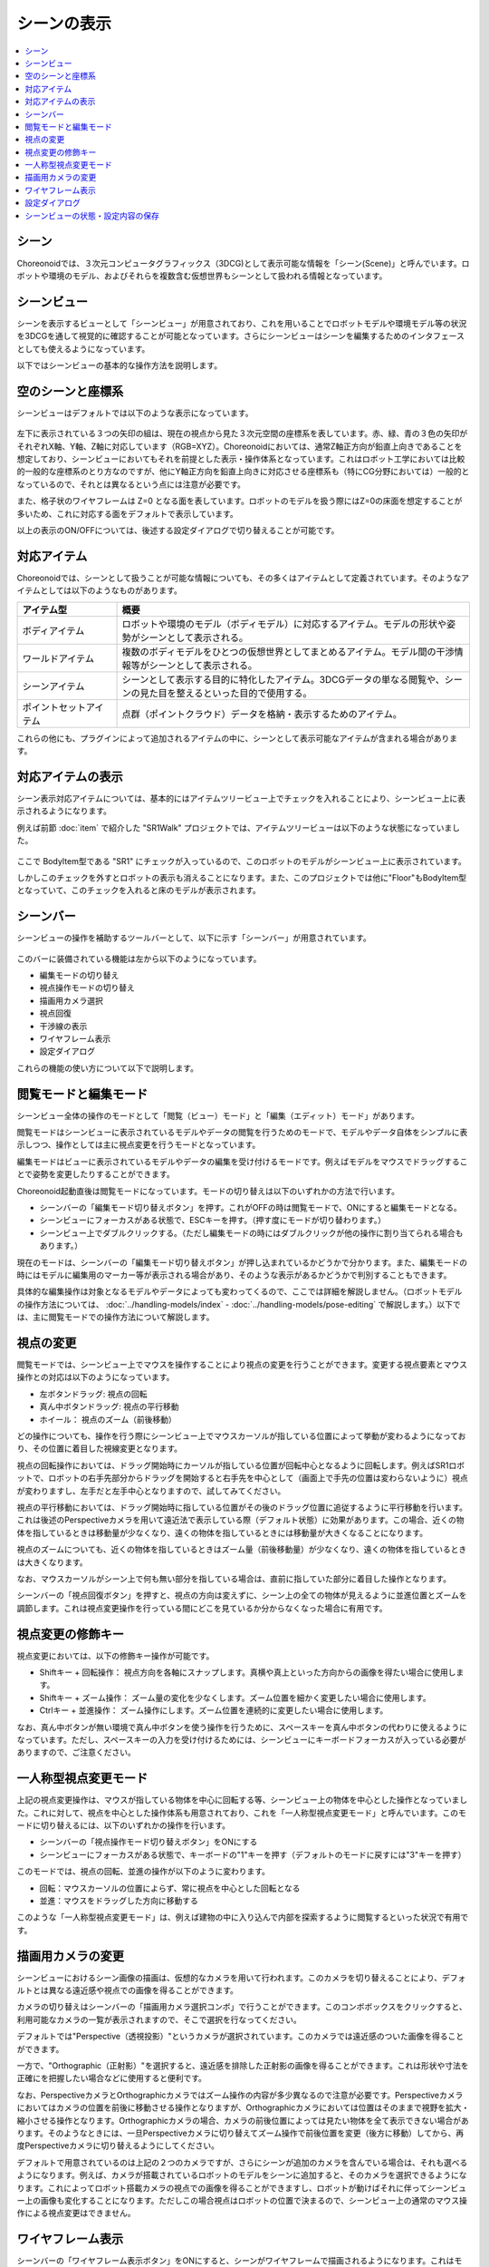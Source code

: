 
シーンの表示
============

.. contents::
   :local:
   :depth: 1


シーン
------

Choreonoidでは、３次元コンピュータグラフィックス（3DCG)として表示可能な情報を「シーン(Scene)」と呼んでいます。ロボットや環境のモデル、およびそれらを複数含む仮想世界もシーンとして扱われる情報となっています。

.. _basics_sceneview_sceneview:

シーンビュー
------------

シーンを表示するビューとして「シーンビュー」が用意されており、これを用いることでロボットモデルや環境モデル等の状況を3DCGを通して視覚的に確認することが可能となっています。さらにシーンビューはシーンを編集するためのインタフェースとしても使えるようになっています。

以下ではシーンビューの基本的な操作方法を説明します。


空のシーンと座標系
------------------

シーンビューはデフォルトでは以下のような表示になっています。

.. figure:: images/SceneView.png

左下に表示されている３つの矢印の組は、現在の視点から見た３次元空間の座標系を表しています。赤、緑、青の３色の矢印がそれぞれX軸、Y軸、Z軸に対応しています（RGB=XYZ）。Choreonoidにおいては、通常Z軸正方向が鉛直上向きであることを想定しており、シーンビューにおいてもそれを前提とした表示・操作体系となっています。これはロボット工学においては比較的一般的な座標系のとり方なのですが、他にY軸正方向を鉛直上向きに対応させる座標系も（特にCG分野においては）一般的となっているので、それとは異なるという点には注意が必要です。

また、格子状のワイヤフレームは Z=0 となる面を表しています。ロボットのモデルを扱う際にはZ=0の床面を想定することが多いため、これに対応する面をデフォルトで表示しています。

以上の表示のON/OFFについては、後述する設定ダイアログで切り替えることが可能です。


対応アイテム
------------

Choreonoidでは、シーンとして扱うことが可能な情報についても、その多くはアイテムとして定義されています。そのようなアイテムとしては以下のようなものがあります。

.. tabularcolumns:: |p{3.0cm}|p{12.0cm}|

.. list-table::
 :widths: 22,78
 :header-rows: 1

 * - アイテム型
   - 概要
 * - ボディアイテム
   - ロボットや環境のモデル（ボディモデル）に対応するアイテム。モデルの形状や姿勢がシーンとして表示される。
 * - ワールドアイテム
   - 複数のボディモデルをひとつの仮想世界としてまとめるアイテム。モデル間の干渉情報等がシーンとして表示される。
 * - シーンアイテム
   - シーンとして表示する目的に特化したアイテム。3DCGデータの単なる閲覧や、シーンの見た目を整えるといった目的で使用する。
 * - ポイントセットアイテム
   - 点群（ポイントクラウド）データを格納・表示するためのアイテム。

これらの他にも、プラグインによって追加されるアイテムの中に、シーンとして表示可能なアイテムが含まれる場合があります。


対応アイテムの表示
------------------

シーン表示対応アイテムについては、基本的にはアイテムツリービュー上でチェックを入れることにより、シーンビュー上に表示されるようになります。

例えば前節 :doc:`item` で紹介した "SR1Walk" プロジェクトでは、アイテムツリービューは以下のような状態になっていました。

.. figure:: images/ItemTreeView.png

ここで BodyItem型である "SR1" にチェックが入っているので、このロボットのモデルがシーンビュー上に表示されています。

.. image:: images/SR1Walk_scene.png

しかしこのチェックを外すとロボットの表示も消えることになります。また、このプロジェクトでは他に"Floor"もBodyItem型となっていて、このチェックを入れると床のモデルが表示されます。

.. _basics_sceneview_scenebar:

シーンバー
----------

シーンビューの操作を補助するツールバーとして、以下に示す「シーンバー」が用意されています。

.. figure:: images/SceneBar.png

このバーに装備されている機能は左から以下のようになっています。

* 編集モードの切り替え
* 視点操作モードの切り替え
* 描画用カメラ選択
* 視点回復
* 干渉線の表示
* ワイヤフレーム表示
* 設定ダイアログ
		      
これらの機能の使い方について以下で説明します。

.. _sceneview_editmode:

閲覧モードと編集モード
----------------------

シーンビュー全体の操作のモードとして「閲覧（ビュー）モード」と「編集（エディット）モード」があります。

閲覧モードはシーンビューに表示されているモデルやデータの閲覧を行うためのモードで、モデルやデータ自体をシンプルに表示しつつ、操作としては主に視点変更を行うモードとなっています。

編集モードはビューに表示されているモデルやデータの編集を受け付けるモードです。例えばモデルをマウスでドラッグすることで姿勢を変更したりすることができます。

Choreonoid起動直後は閲覧モードになっています。モードの切り替えは以下のいずれかの方法で行います。

* シーンバーの「編集モード切り替えボタン」を押す。これがOFFの時は閲覧モードで、ONにすると編集モードとなる。
* シーンビューにフォーカスがある状態で、ESCキーを押す。（押す度にモードが切り替わります。）
* シーンビュー上でダブルクリックする。（ただし編集モードの時にはダブルクリックが他の操作に割り当てられる場合もあります。）

現在のモードは、シーンバーの「編集モード切り替えボタン」が押し込まれているかどうかで分かります。また、編集モードの時にはモデルに編集用のマーカー等が表示される場合があり、そのような表示があるかどうかで判別することもできます。

具体的な編集操作は対象となるモデルやデータによっても変わってくるので、ここでは詳細を解説しません。（ロボットモデルの操作方法については、 :doc:`../handling-models/index` - :doc:`../handling-models/pose-editing` で解説します。）以下では、主に閲覧モードでの操作方法について解説します。

.. _basics_sceneview_viewpoint:

視点の変更
----------

閲覧モードでは、シーンビュー上でマウスを操作することにより視点の変更を行うことができます。変更する視点要素とマウス操作との対応は以下のようになっています。

* 左ボタンドラッグ: 視点の回転
* 真ん中ボタンドラッグ: 視点の平行移動
* ホイール： 視点のズーム（前後移動）

どの操作についても、操作を行う際にシーンビュー上でマウスカーソルが指している位置によって挙動が変わるようになっており、その位置に着目した視線変更となります。

視点の回転操作においては、ドラッグ開始時にカーソルが指している位置が回転中心となるように回転します。例えばSR1ロボットで、ロボットの右手先部分からドラッグを開始すると右手先を中心として（画面上で手先の位置は変わらないように）視点が変わりますし、左手だと左手中心となりますので、試してみてください。

視点の平行移動においては、ドラッグ開始時に指している位置がその後のドラッグ位置に追従するように平行移動を行います。これは後述のPerspectiveカメラを用いて遠近法で表示している際（デフォルト状態）に効果があります。この場合、近くの物体を指しているときは移動量が少なくなり、遠くの物体を指しているときには移動量が大きくなることになります。

視点のズームについても、近くの物体を指しているときはズーム量（前後移動量）が少なくなり、遠くの物体を指しているときは大きくなります。

なお、マウスカーソルがシーン上で何も無い部分を指している場合は、直前に指していた部分に着目した操作となります。

シーンバーの「視点回復ボタン」を押すと、視点の方向は変えずに、シーン上の全ての物体が見えるように並進位置とズームを調節します。これは視点変更操作を行っている間にどこを見ているか分からなくなった場合に有用です。


視点変更の修飾キー
------------------

視点変更においては、以下の修飾キー操作が可能です。

* Shiftキー + 回転操作： 視点方向を各軸にスナップします。真横や真上といった方向からの画像を得たい場合に使用します。
* Shiftキー + ズーム操作： ズーム量の変化を少なくします。ズーム位置を細かく変更したい場合に使用します。
* Ctrlキー + 並進操作： ズーム操作にします。ズーム位置を連続的に変更したい場合に使用します。

なお、真ん中ボタンが無い環境で真ん中ボタンを使う操作を行うために、スペースキーを真ん中ボタンの代わりに使えるようになっています。ただし、スペースキーの入力を受け付けるためには、シーンビューにキーボードフォーカスが入っている必要がありますので、ご注意ください。


一人称型視点変更モード
----------------------

上記の視点変更操作は、マウスが指している物体を中心に回転する等、シーンビュー上の物体を中心とした操作となっていました。これに対して、視点を中心とした操作体系も用意されており、これを「一人称型視点変更モード」と呼んでいます。このモードに切り替えるには、以下のいずれかの操作を行います。

* シーンバーの「視点操作モード切り替えボタン」をONにする
* シーンビューにフォーカスがある状態で、キーボードの"1"キーを押す（デフォルトのモードに戻すには"3"キーを押す）

このモードでは、視点の回転、並進の操作が以下のように変わります。

* 回転：マウスカーソルの位置によらず、常に視点を中心とした回転となる
* 並進：マウスをドラッグした方向に移動する

このような「一人称型視点変更モード」は、例えば建物の中に入り込んで内部を探索するように閲覧するといった状況で有用です。

.. _basics_sceneview_change_camera:

描画用カメラの変更
------------------

シーンビューにおけるシーン画像の描画は、仮想的なカメラを用いて行われます。このカメラを切り替えることにより、デフォルトとは異なる遠近感や視点での画像を得ることができます。

カメラの切り替えはシーンバーの「描画用カメラ選択コンボ」で行うことができます。このコンボボックスをクリックすると、利用可能なカメラの一覧が表示されますので、そこで選択を行なってください。

デフォルトでは"Perspective（透視投影）"というカメラが選択されています。このカメラでは遠近感のついた画像を得ることができます。

一方で、"Orthographic（正射影）"を選択すると、遠近感を排除した正射影の画像を得ることができます。これは形状や寸法を正確にを把握したい場合などに使用すると便利です。

なお、PerspectiveカメラとOrthographicカメラではズーム操作の内容が多少異なるので注意が必要です。Perspectiveカメラにおいてはカメラの位置を前後に移動させる操作となりますが、Orthographicカメラにおいては位置はそのままで視野を拡大・縮小させる操作となります。Orthographicカメラの場合、カメラの前後位置によっては見たい物体を全て表示できない場合があります。そのようなときには、一旦Perspectiveカメラに切り替えてズーム操作で前後位置を変更（後方に移動）してから、再度Perspectiveカメラに切り替えるようにしてください。

デフォルトで用意されているのは上記の２つのカメラですが、さらにシーンが追加のカメラを含んでいる場合は、それも選べるようになります。例えば、カメラが搭載されているロボットのモデルをシーンに追加すると、そのカメラを選択できるようになります。これによってロボット搭載カメラの視点での画像を得ることができますし、ロボットが動けばそれに伴ってシーンビュー上の画像も変化することになります。ただしこの場合視点はロボットの位置で決まるので、シーンビュー上の通常のマウス操作による視点変更はできません。


.. _basics_sceneview_wireframe:

ワイヤフレーム表示
------------------

シーンバーの「ワイヤフレーム表示ボタン」をONにすると、シーンがワイヤフレームで描画されるようになります。これはモデルのポリゴン構成を見たい場合や、物体の重なり具体を見たい場合などに便利です。シーンの描画方法を変更する要素は他にもいくつかあり、以下で説明する設定ダイアログで設定することが可能です。

.. _basics_sceneview_config_dialog:

設定ダイアログ
--------------

シーンビューの描画方法や挙動については他にも設定可能な項目があり、 :ref:`basics_sceneview_scenebar` の「設定ダイアログ表示ボタン」を押すと表示されるダイアログで細かく設定することが可能です。このダイアログからアクセス可能な主な設定項目の概要を以下に示します。

.. tabularcolumns:: |p{4.0cm}|p{11.0cm}|

.. list-table::
 :widths: 35,65
 :header-rows: 1

 * - 項目
   - 内容
 * - 視野角
   - Perspectiveカメラの視野角を設定します。値が大きいほど広角になります。
 * - クリッピング深度
   - 視点から見た前後の描画範囲を設定します。描画に問題がなければ特に指定する必要はありません。
 * - 照明
   - 照明によるシェーディングのON/OFFを切り替えます。
 * - スムーズシェーディング 
   - スムーズシェーディングをONにします。OFFにするとフラットシェーディングになります。
 * - ヘッドライト
   - 常に視点位置から照射されるライトをONにします。
 * - ワールドライト
   - シーン上に固定されたライト（通常上方から照射される）のON/OFFを切り替えます。
 * - 追加のライト
   - シーン上に読みこまれたモデルがライトを有する場合、そのON/OFFを切り替えます。
 * - 背景色
   - シーン上で何も物体が無い領域の色を設定します。
 * - 床グリッド線の表示
   - 床グリッド線の表示切り替えと、グリッドの大きさ、色等を設定します。
 * - テクスチャ
   - テクスチャ表示のON/OFFを切り替えます。
 * - デフォルト色
   - 色の指定がない物体を描画する際の色を設定します。
 * - デフォルトの線幅
   - 線描画におけるデフォルトの線幅を設定します。
 * - デフォルトの点サイズ
   - 点描画におけるデフォルトの点サイズを設定します。
 * - 法線の表示
   - ポリゴンの各点の法線を表示します。法線の長さも設定できます。
 * - 座標軸
   - シーンビューの左下に表示される座標軸のON/OFFを切り替えます。
 * - フレームレートの表示
   - ONにすると、シーンビューの左上に描画フレームレートが表示されるようになります。「テスト」ボタンを押すと今のシーンをどれくらいのフレームレートで表示できるかのテストを行います。


他に以下の設定項目もあります。

* ワイヤフレームモードでポイントレンダリングを行う

 シーンバーの「ワイヤフレーム表示」をONにしたときに、ポイントレンダリングを行うようにします。

* 新規ディスプレイリスト生成時に二重にレンダリングを行う

 ビデオドライバのバグを回避するためのオプションです。新たに追加した物体がすぐに表示され無い場合にこのチェックをONにすると、不具合を回避できる場合があります。

* ピッキングにOpenGLピクセルバッファを使う

 デバッグ用のオプションです。

* 対象アイテム選択用の専用のチェックをアイテムツリービューに追加
 
 シーンビューは複数生成して、それぞれのビューに別のオブジェクトを表示することもできます。その場合、このチェックをONにしておくとアイテムツリービューの右側に対象シーンビュー専用のチェックが表示されますので、それでシーンビューへの表示のON/OFFを行なってください。なお、シーンビューが複数ある場合、設定ダイアログの対象ビューはダイアログを表示したときに最後にフォーカスのあたっていたシーンビューとなります。


シーンビューの状態・設定内容の保存
----------------------------------

:ref:`basics_project_save` にて述べたように、ビューの状態や設定はプロジェクト保存時にプロジェクトファイルに保存されます。シーンビューの視点位置や各種設定についても、プロジェクト保存時に同時に保存され、次回読み込みの際に同じ状態に戻るようになっています。
